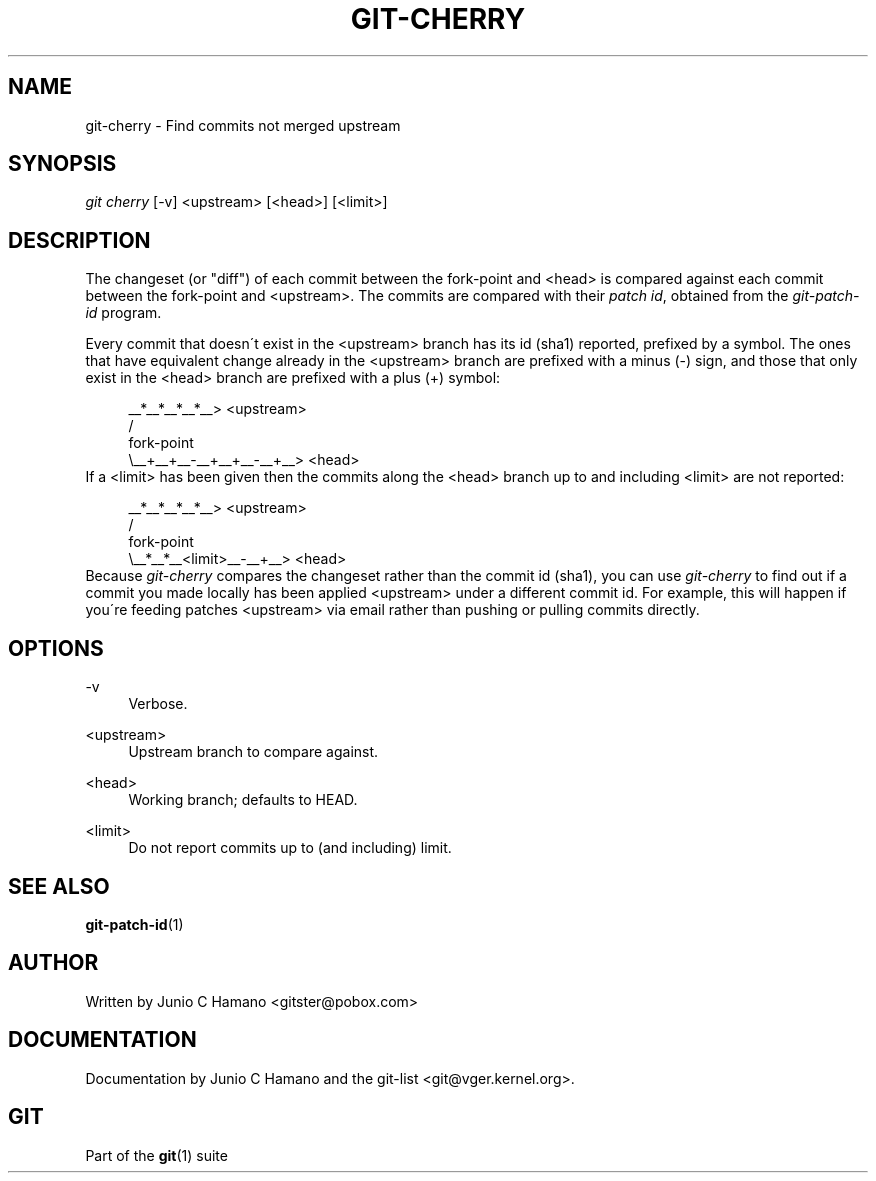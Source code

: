 .\"     Title: git-cherry
.\"    Author: 
.\" Generator: DocBook XSL Stylesheets v1.73.2 <http://docbook.sf.net/>
.\"      Date: 10/31/2008
.\"    Manual: Git Manual
.\"    Source: Git 1.6.0.2.287.g3791f
.\"
.TH "GIT\-CHERRY" "1" "10/31/2008" "Git 1\.6\.0\.2\.287\.g3791f" "Git Manual"
.\" disable hyphenation
.nh
.\" disable justification (adjust text to left margin only)
.ad l
.SH "NAME"
git-cherry - Find commits not merged upstream
.SH "SYNOPSIS"
\fIgit cherry\fR [\-v] <upstream> [<head>] [<limit>]
.SH "DESCRIPTION"
The changeset (or "diff") of each commit between the fork\-point and <head> is compared against each commit between the fork\-point and <upstream>\. The commits are compared with their \fIpatch id\fR, obtained from the \fIgit\-patch\-id\fR program\.

Every commit that doesn\'t exist in the <upstream> branch has its id (sha1) reported, prefixed by a symbol\. The ones that have equivalent change already in the <upstream> branch are prefixed with a minus (\-) sign, and those that only exist in the <head> branch are prefixed with a plus (+) symbol:

.sp
.RS 4
.nf
           __*__*__*__*__> <upstream>
          /
fork\-point
          \e__+__+__\-__+__+__\-__+__> <head>
.fi
.RE
If a <limit> has been given then the commits along the <head> branch up to and including <limit> are not reported:

.sp
.RS 4
.nf
           __*__*__*__*__> <upstream>
          /
fork\-point
          \e__*__*__<limit>__\-__+__> <head>
.fi
.RE
Because \fIgit\-cherry\fR compares the changeset rather than the commit id (sha1), you can use \fIgit\-cherry\fR to find out if a commit you made locally has been applied <upstream> under a different commit id\. For example, this will happen if you\'re feeding patches <upstream> via email rather than pushing or pulling commits directly\.
.SH "OPTIONS"
.PP
\-v
.RS 4
Verbose\.
.RE
.PP
<upstream>
.RS 4
Upstream branch to compare against\.
.RE
.PP
<head>
.RS 4
Working branch; defaults to HEAD\.
.RE
.PP
<limit>
.RS 4
Do not report commits up to (and including) limit\.
.RE
.SH "SEE ALSO"
\fBgit-patch-id\fR(1)
.SH "AUTHOR"
Written by Junio C Hamano <gitster@pobox\.com>
.SH "DOCUMENTATION"
Documentation by Junio C Hamano and the git\-list <git@vger\.kernel\.org>\.
.SH "GIT"
Part of the \fBgit\fR(1) suite


